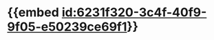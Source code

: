 :PROPERTIES:
:ID:	AC02A4F3-63FA-4528-9391-FA80A9E04709
:END:

* {{embed [[id:6231f320-3c4f-40f9-9f05-e50239ce69f1]]}}